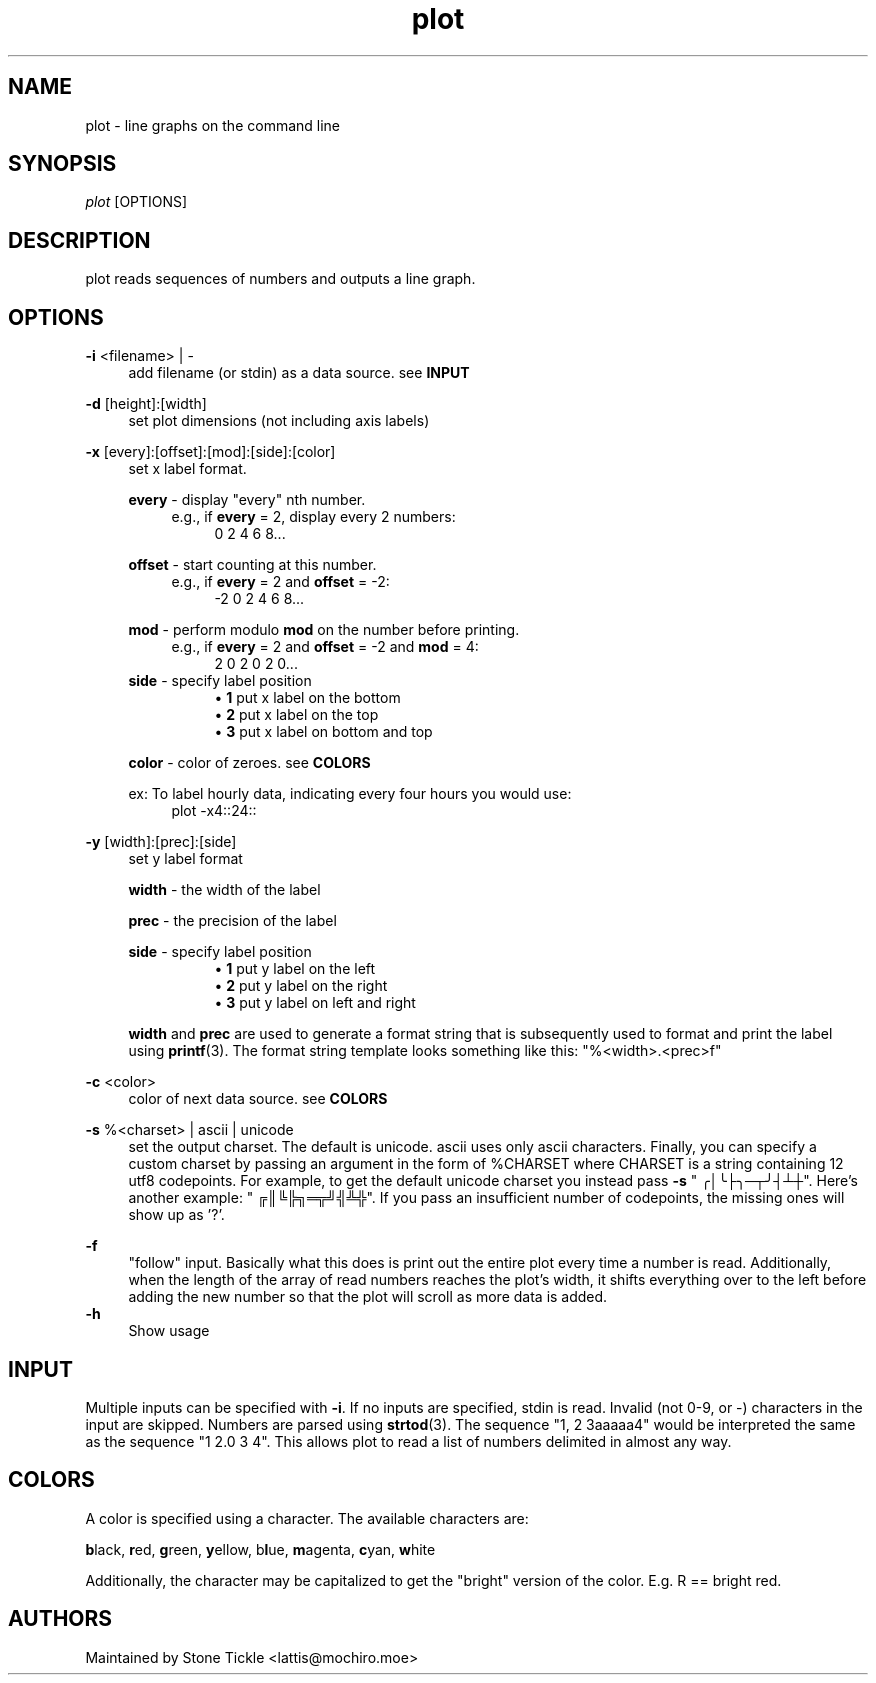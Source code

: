 .\" Generated by scdoc  1.10.1
.\" Complete documentation for this program is not available as a GNU info page
.ie \n(.g .ds Aq \(aq
.el       .ds Aq '
.nh
.ad l
.\" Begin generated content:
.TH "plot" "1" "2020-04-11"
.P
.SH NAME
.P
plot - line graphs on the command line
.P
.SH SYNOPSIS
.P
\fIplot\fR [OPTIONS]
.P
.SH DESCRIPTION
.P
plot reads sequences of numbers and outputs a line graph.
.P
.SH OPTIONS
.P
\fB-i\fR <filename> | -
.RS 4
add filename (or stdin) as a data source.  see \fBINPUT\fR
.P
.RE
\fB-d\fR [height]:[width]
.RS 4
set plot dimensions (not including axis labels)
.P
.RE
\fB-x\fR [every]:[offset]:[mod]:[side]:[color]
.RS 4
set x label format.
.P
\fBevery\fR - display "every" nth number.
.RS 4
e.g., if \fBevery\fR = 2, display every 2 numbers:
.RS 4
0 2 4 6 8...
.P
.RE
.RE
\fBoffset\fR - start counting at this number.
.RS 4
e.g., if \fBevery\fR = 2 and \fBoffset\fR = -2:
.RS 4
-2 0 2 4 6 8...
.P
.RE
.RE
\fBmod\fR - perform modulo \fBmod\fR on the number before printing.
.RS 4
e.g., if \fBevery\fR = 2 and \fBoffset\fR = -2 and \fBmod\fR = 4:
.RS 4
2 0 2 0 2 0...
.RE
.RE
\fBside\fR - specify label position
.RS 4
.RS 4
.ie n \{\
\h'-04'\(bu\h'+03'\c
.\}
.el \{\
.IP \(bu 4
.\}
\fB1\fR put x label on the bottom
.RE
.RS 4
.ie n \{\
\h'-04'\(bu\h'+03'\c
.\}
.el \{\
.IP \(bu 4
.\}
\fB2\fR put x label on the top
.RE
.RS 4
.ie n \{\
\h'-04'\(bu\h'+03'\c
.\}
.el \{\
.IP \(bu 4
.\}
\fB3\fR put x label on bottom and top

.RE
.P
.RE
\fBcolor\fR - color of zeroes.  see \fBCOLORS\fR
.P
ex: To label hourly data, indicating every four hours you would use:
.RS 4
plot -x4::24::
.P
.RE
.RE
\fB-y\fR [width]:[prec]:[side]
.RS 4
set y label format
.P
\fBwidth\fR - the width of the label
.P
\fBprec\fR - the precision of the label
.P
\fBside\fR - specify label position
.RS 4
.RS 4
.ie n \{\
\h'-04'\(bu\h'+03'\c
.\}
.el \{\
.IP \(bu 4
.\}
\fB1\fR put y label on the left
.RE
.RS 4
.ie n \{\
\h'-04'\(bu\h'+03'\c
.\}
.el \{\
.IP \(bu 4
.\}
\fB2\fR put y label on the right
.RE
.RS 4
.ie n \{\
\h'-04'\(bu\h'+03'\c
.\}
.el \{\
.IP \(bu 4
.\}
\fB3\fR put y label on left and right

.RE
.P
.RE
\fBwidth\fR and \fBprec\fR are used to generate a format string that is
subsequently used to format and print the label using \fBprintf\fR(3).  The
format string template looks something like this: "%<width>.<prec>f"
.P
.RE
\fB-c\fR <color>
.RS 4
color of next data source.  see \fBCOLORS\fR
.P
.RE
\fB-s\fR %<charset> | ascii | unicode
.RS 4
set the output charset.  The default is unicode.  ascii uses only ascii
characters.  Finally, you can specify a custom charset by passing an
argument in the form of %CHARSET where CHARSET is a string containing
12 utf8 codepoints.  For example, to get the default unicode charset
you instead pass \fB-s\fR " ╭│╰├╮─┬╯┤┴┼".  Here's another example:
" ╔║╚╠╗═╦╝╣╩╬".  If you pass an insufficient number of codepoints, the
missing ones will show up as '?'.
.P
.RE
\fB-f\fR
.RS 4
"follow" input. Basically what this does is print out the entire plot
every time a number is read.  Additionally, when the length of the
array of read numbers reaches the plot's width, it shifts everything
over to the left before adding the new number so that the plot will
scroll as more data is added.
.RE
\fB-h\fR
.RS 4
Show usage
.P
.RE
.SH INPUT
.P
Multiple inputs can be specified with \fB-i\fR.  If no inputs are specified, stdin
is read. Invalid (not 0-9, or -) characters in the input are skipped.  Numbers
are parsed using \fBstrtod\fR(3).  The sequence "1, 2 3aaaaa4" would be interpreted
the same as the sequence "1 2.0 3 4". This allows plot to read a list of numbers delimited in
almost any way.
.P
.SH COLORS
.P
A color is specified using a character.  The available characters are:
.P
\fBb\fRlack, \fBr\fRed, \fBg\fRreen, \fBy\fRellow, b\fBl\fRue, \fBm\fRagenta, \fBc\fRyan, \fBw\fRhite
.P
Additionally, the character may be capitalized to get the "bright" version of
the color. E.g. R == bright red.
.P
.SH AUTHORS
.P
Maintained by Stone Tickle <lattis@mochiro.moe>
